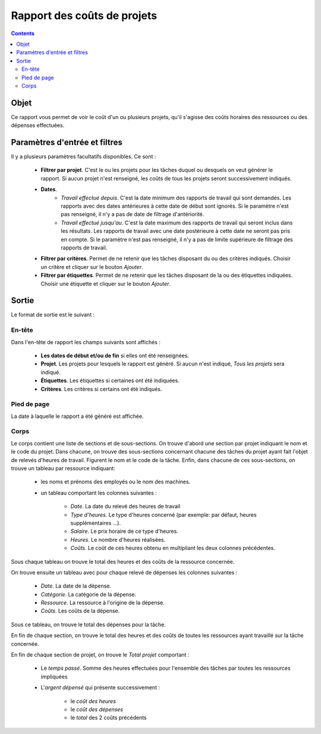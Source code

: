 Rapport des coûts de projets
############################

.. contents::

Objet
=====

Ce rapport vous permet de voir le coût d'un ou plusieurs projets, qu'il s'agisse des coûts horaires des ressources ou des dépenses effectuées.

Paramètres d'entrée et filtres
==============================

Il y a plusieurs paramètres facultatifs disponibles. Ce sont :

   * **Filtrer par projet**. C'est le ou les projets pour les tâches duquel ou desquels on veut générer le rapport. Si aucun projet n'est renseigné, les coûts de tous les projets seront successivement indiqués.

   * **Dates**.
      * *Travail effectué depuis*. C'est la date minimum des rapports de travail qui sont demandés. Les rapports avec des dates antérieures à cette date de début sont ignorés. Si le paramètre n'est pas renseigné, il n'y a pas de date de filtrage d'antériorité.
      * *Travail effectué jusqu'au*. C'est la date maximum des rapports de travail qui seront inclus dans les résultats. Les rapports de travail avec une date postérieure à cette date ne seront pas pris en compte. Si le paramètre n'est pas renseigné, il n'y a pas de limite supérieure de filtrage des rapports de travail.

   * **Filtrer par critères**. Permet de ne retenir que les tâches disposant du ou des critères indiqués. Choisir un critère et cliquer sur le bouton *Ajouter*.

   * **Filtrer par étiquettes**. Permet de ne retenir que les tâches disposant de la ou des étiquettes indiquées. Choisir une étiquette et cliquer sur le bouton *Ajouter*.

Sortie
======

Le format de sortie est le suivant :

En-tête
-------

Dans l'en-tête de rapport les champs suivants sont affichés :

   * **Les dates de début et/ou de fin** si elles ont été renseignées.
   * **Projet**. Les projets pour lesquels le rapport est généré. Si aucun n'est indiqué, *Tous les projets* sera indiqué.
   * **Étiquettes**. Les étiquettes si certaines ont été indiquées.
   * **Critères**. Les critères si certains ont été indiqués.

Pied de page
------------

La date à laquelle le rapport a été généré est affichée.

Corps
-----
 
Le corps contient une liste de sections et de sous-sections.
On trouve d'abord une section par projet indiquant le nom et le code du projet. Dans chacune, on trouve des sous-sections concernant chacune des tâches du projet ayant fait l'objet de relevés d'heures de travail. Figurent le nom et le code de la tâche.
Enfin, dans chacune de ces sous-sections, on trouve un tableau par ressource indiquant:

   * les noms et prénoms des employés ou le nom des machines.
   * un tableau comportant les colonnes suivantes :

      * *Date*. La date du relevé des heures de travail
      * *Type d'heures*. Le type d'heures concerné (par exemple: par défaut, heures supplémentaires ...).
      * *Salaire*. Le prix horaire de ce type d'heures.
      * *Heures*. Le nombre d'heures réalisées.
      * *Coûts*. Le coût de ces heures obtenu en multipliant les deux colonnes précédentes.

Sous chaque tableau on trouve le total des heures et des coûts de la ressource concernée.

On trouve ensuite un tableau avec pour chaque relevé de dépenses les colonnes suivantes :

   * *Date*. La date de la dépense.
   * *Catégorie*. La catégorie de la dépense.
   * *Ressource*. La ressource à l'origine de la dépense.
   * *Coûts*. Les coûts de la dépense.

Sous ce tableau, on trouve le total des dépenses pour la tâche.

En fin de chaque section, on trouve le total des heures et des coûts de toutes les ressources ayant travaillé sur la tâche concernée.

En fin de chaque section de projet, on trouve le *Total projet* comportant :

   * Le *temps passé*. Somme des heures effectuées pour l'ensemble des tâches par toutes les ressources impliquées
   * L'*argent dépensé* qui présente successivement :

      * le *coût des heures*
      * le *coût des dépenses*
      * le *total* des 2 coûts précédents

